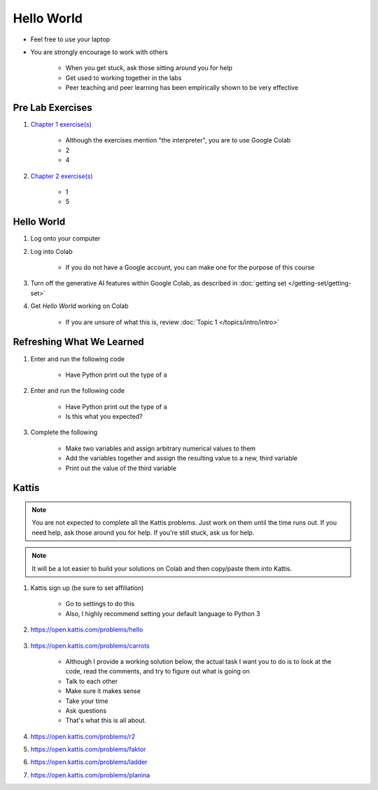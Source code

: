 ***********
Hello World
***********

* Feel free to use your laptop
* You are strongly encourage to work with others

    * When you get stuck, ask those sitting around you for help
    * Get used to working together in the labs
    * Peer teaching and peer learning has been empirically shown to be very effective



Pre Lab Exercises
=================

#. `Chapter 1 exercise(s) <http://openbookproject.net/thinkcs/python/english3e/way_of_the_program.html#exercises>`_

    * Although the exercises mention "the interpreter", you are to use Google Colab
    * 2
    * 4


#. `Chapter 2 exercise(s) <http://openbookproject.net/thinkcs/python/english3e/variables_expressions_statements.html#exercises>`_

    * 1
    * 5



Hello World
===========

#. Log onto your computer
#. Log into Colab

    * If you do not have a Google account, you can make one for the purpose of this course


#. Turn off the generative AI features within Google Colab, as described in :doc:`getting set </getting-set/getting-set>`
#. Get *Hello World* working on Colab

    * If you are unsure of what this is, review :doc:`Topic 1 </topics/intro/intro>`



Refreshing What We Learned
==========================

#. Enter and run the following code

    .. code-block:: python
        :linenos:

        a = 5
        a = a * 2


    * Have Python print out the type of ``a``


#. Enter and run the following code

    .. code-block:: python
        :linenos:

        a = 5
        a = a * 2.5


    * Have Python print out the type of ``a``
    * Is this what you expected?


#. Complete the following

    * Make two variables and assign arbitrary numerical values to them
    * Add the variables together and assign the resulting value to a new, third variable
    * Print out the value of the third variable



Kattis
======

.. admonition:: Note
    :class: note

    You are not expected to complete all the Kattis problems. Just work on them until the time runs out. If you need
    help, ask those around you for help. If you're still stuck, ask us for help.


.. admonition:: Note
    :class: note

    It will be a lot easier to build your solutions on Colab and then copy/paste them into Kattis. 


#. Kattis sign up (be sure to set affiliation)

    * Go to settings to do this
    * Also, I highly recommend setting your default language to Python 3


#. https://open.kattis.com/problems/hello

    .. raw:: html

        <iframe width="560" height="315" src="https://www.youtube.com/embed/k1PK3CGOskA" frameborder="0" allow="accelerometer; autoplay; clipboard-write; encrypted-media; gyroscope; picture-in-picture" allowfullscreen></iframe>


#. https://open.kattis.com/problems/carrots

    * Although I provide a working solution below, the actual task I want you to do is to look at the code, read the comments, and try to figure out what is going on
    * Talk to each other
    * Make sure it makes sense
    * Take your time
    * Ask questions
    * That's what this is all about.

    .. code-block:: python
        :linenos:
   
        # This loads in the first line (it's of type STRING!)
        # For example, if we take the first sample input of --- 2 1
        # Then the contents of data after this line is complete is '2 1'
        data = input()

        # This is going to sadly be *magic* code at this stage. 
        # This line *splits* the string ('2 1' in this case)
        # into separate smaller strings. The split happens on space characters 
        # The result is a *list* of the split string (['2', '1'] in our example)
        # We then overwrite the contents of data with this result (['2', '1'])
        data = data.split()

        # Now data is a *list*. To access data from the list at a specific location
        # We just *index* the list at the desired location: data[location]
        # HOWEVER, computer scientists are weird and like to start counting at 0
        # So, when we say data[1], we are actually getting the string '1' from data
        # data[0] would give us '2' in this case (weird, I know, but deal with it)
        carrots = data[1]

        # Now we just print out what we stored in carrots
        print(carrots)
      
      
    .. raw:: html

        <iframe width="560" height="315" src="https://www.youtube.com/embed/wWG9eOrEW3Y" frameborder="0" allow="accelerometer; autoplay; clipboard-write; encrypted-media; gyroscope; picture-in-picture" allowfullscreen></iframe>

    .. raw:: html

        <iframe width="560" height="315" src="https://www.youtube.com/embed/k1WWm-QiCZw" frameborder="0" allow="accelerometer; autoplay; clipboard-write; encrypted-media; gyroscope; picture-in-picture" allowfullscreen></iframe>


#. https://open.kattis.com/problems/r2
#. https://open.kattis.com/problems/faktor
#. https://open.kattis.com/problems/ladder
#. https://open.kattis.com/problems/planina
